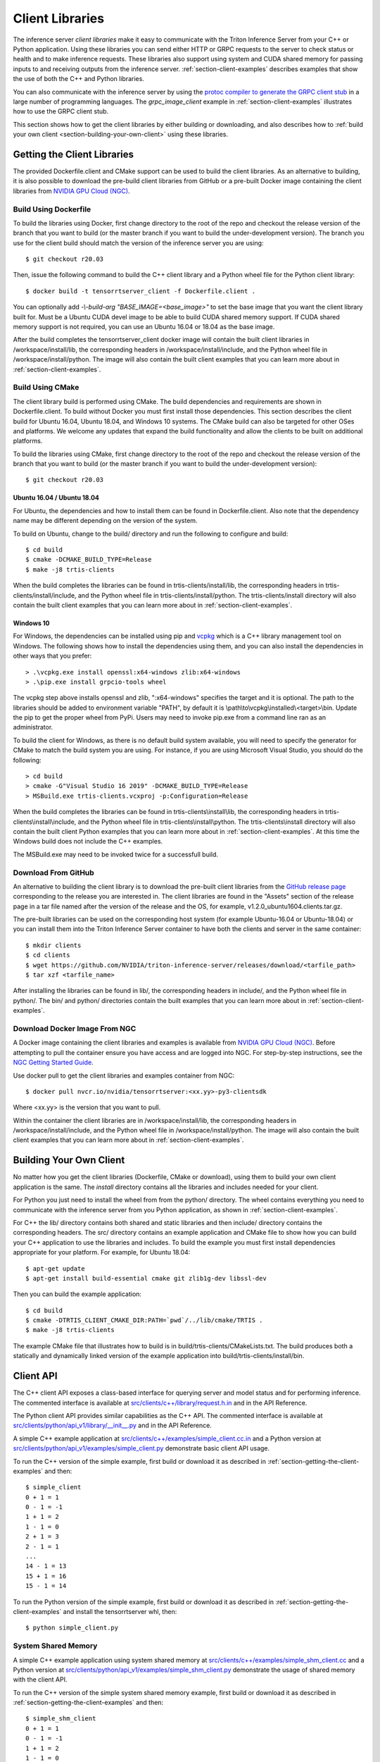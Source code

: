 ..
  # Copyright (c) 2018-2020, NVIDIA CORPORATION. All rights reserved.
  #
  # Redistribution and use in source and binary forms, with or without
  # modification, are permitted provided that the following conditions
  # are met:
  #  * Redistributions of source code must retain the above copyright
  #    notice, this list of conditions and the following disclaimer.
  #  * Redistributions in binary form must reproduce the above copyright
  #    notice, this list of conditions and the following disclaimer in the
  #    documentation and/or other materials provided with the distribution.
  #  * Neither the name of NVIDIA CORPORATION nor the names of its
  #    contributors may be used to endorse or promote products derived
  #    from this software without specific prior written permission.
  #
  # THIS SOFTWARE IS PROVIDED BY THE COPYRIGHT HOLDERS ``AS IS'' AND ANY
  # EXPRESS OR IMPLIED WARRANTIES, INCLUDING, BUT NOT LIMITED TO, THE
  # IMPLIED WARRANTIES OF MERCHANTABILITY AND FITNESS FOR A PARTICULAR
  # PURPOSE ARE DISCLAIMED.  IN NO EVENT SHALL THE COPYRIGHT OWNER OR
  # CONTRIBUTORS BE LIABLE FOR ANY DIRECT, INDIRECT, INCIDENTAL, SPECIAL,
  # EXEMPLARY, OR CONSEQUENTIAL DAMAGES (INCLUDING, BUT NOT LIMITED TO,
  # PROCUREMENT OF SUBSTITUTE GOODS OR SERVICES; LOSS OF USE, DATA, OR
  # PROFITS; OR BUSINESS INTERRUPTION) HOWEVER CAUSED AND ON ANY THEORY
  # OF LIABILITY, WHETHER IN CONTRACT, STRICT LIABILITY, OR TORT
  # (INCLUDING NEGLIGENCE OR OTHERWISE) ARISING IN ANY WAY OUT OF THE USE
  # OF THIS SOFTWARE, EVEN IF ADVISED OF THE POSSIBILITY OF SUCH DAMAGE.

.. _section-client-libraries:

Client Libraries
================

The inference server *client libraries* make it easy to communicate
with the Triton Inference Server from your C++ or Python
application. Using these libraries you can send either HTTP or GRPC
requests to the server to check status or health and to make inference
requests. These libraries also support using system and CUDA shared memory for
passing inputs to and receiving outputs from the inference server.
:ref:`section-client-examples` describes examples that show the use of
both the C++ and Python libraries.

You can also communicate with the inference server by using the
`protoc compiler to generate the GRPC client stub
<https://grpc.io/docs/guides/>`_ in a large number of programming
languages. The *grpc\_image\_client* example in
:ref:`section-client-examples` illustrates how to use the GRPC client
stub.

This section shows how to get the client libraries by either building
or downloading, and also describes how to :ref:`build your own client
<section-building-your-own-client>` using these libraries.

.. _section-getting-the-client-libraries:

Getting the Client Libraries
----------------------------

The provided Dockerfile.client and CMake support can be used to build
the client libraries. As an alternative to building, it is also
possible to download the pre-build client libraries from GitHub or a
pre-built Docker image containing the client libraries from `NVIDIA
GPU Cloud (NGC) <https://ngc.nvidia.com>`_.

.. build-client-begin-marker-do-not-remove

.. _section-client-libraries-build-using-dockerfile:

Build Using Dockerfile
^^^^^^^^^^^^^^^^^^^^^^

To build the libraries using Docker, first change directory to the root
of the repo and checkout the release version of the branch that you
want to build (or the master branch if you want to build the
under-development version). The branch you use for the client build
should match the version of the inference server you are using::

  $ git checkout r20.03

Then, issue the following command to build the C++ client library and
a Python wheel file for the Python client library::

  $ docker build -t tensorrtserver_client -f Dockerfile.client .

You can optionally add *-\\-build-arg "BASE_IMAGE=<base_image>"* to set
the base image that you want the client library built for. Must be a
Ubuntu CUDA devel image to be able to build CUDA shared memory support.
If CUDA shared memory support is not required, you can use an Ubuntu
16.04 or 18.04 as the base image.

After the build completes the tensorrtserver_client docker image will
contain the built client libraries in /workspace/install/lib, the
corresponding headers in /workspace/install/include, and the Python
wheel file in /workspace/install/python. The image will also contain
the built client examples that you can learn more about in
:ref:`section-client-examples`.

.. _section-client-libraries-build-using-cmake:

Build Using CMake
^^^^^^^^^^^^^^^^^

The client library build is performed using CMake. The build
dependencies and requirements are shown in Dockerfile.client. To build
without Docker you must first install those dependencies. This section
describes the client build for Ubuntu 16.04, Ubuntu 18.04, and Windows
10 systems. The CMake build can also be targeted for other OSes and
platforms. We welcome any updates that expand the build functionality
and allow the clients to be built on additional platforms.

To build the libraries using CMake, first change directory to the root
of the repo and checkout the release version of the branch that you
want to build (or the master branch if you want to build the
under-development version)::

  $ git checkout r20.03

Ubuntu 16.04 / Ubuntu 18.04
...........................

For Ubuntu, the dependencies and how to install them can be found in
Dockerfile.client. Also note that the dependency name may be different
depending on the version of the system.

To build on Ubuntu, change to the build/ directory and run the
following to configure and build::

  $ cd build
  $ cmake -DCMAKE_BUILD_TYPE=Release
  $ make -j8 trtis-clients

When the build completes the libraries can be found in
trtis-clients/install/lib, the corresponding headers in
trtis-clients/install/include, and the Python wheel file in
trtis-clients/install/python. The trtis-clients/install directory will
also contain the built client examples that you can learn more about
in :ref:`section-client-examples`.

Windows 10
..........

For Windows, the dependencies can be installed using pip
and `vcpkg <https://github.com/Microsoft/vcpkg>`_ which is a C++ library
management tool on Windows. The following shows how to install the dependencies
using them, and you can also install the dependencies in other ways that you
prefer::

  > .\vcpkg.exe install openssl:x64-windows zlib:x64-windows
  > .\pip.exe install grpcio-tools wheel

The vcpkg step above installs openssl and zlib, ":x64-windows" specifies the
target and it is optional. The path to the libraries should be added to
environment variable "PATH", by default it is
\\path\\to\\vcpkg\\installed\\<target>\\bin. Update the pip to get the proper
wheel from PyPi. Users may need to invoke pip.exe from a command line ran as
an administrator.

To build the client for Windows, as there is no default
build system available, you will need to specify the generator for
CMake to match the build system you are using. For instance, if you
are using Microsoft Visual Studio, you should do the following::

  > cd build
  > cmake -G"Visual Studio 16 2019" -DCMAKE_BUILD_TYPE=Release
  > MSBuild.exe trtis-clients.vcxproj -p:Configuration=Release

When the build completes the libraries can be found in
trtis-clients\\install\\lib, the corresponding headers in
trtis-clients\\install\\include, and the Python wheel file in
trtis-clients\\install\\python. The trtis-clients\\install directory will
also contain the built client Python examples that you can learn more
about in :ref:`section-client-examples`. At this time the Windows
build does not include the C++ examples.

The MSBuild.exe may need to be invoked twice for a successfull
build.

.. build-client-end-marker-do-not-remove

.. _section-client-libraries-download-from-github:

Download From GitHub
^^^^^^^^^^^^^^^^^^^^

An alternative to building the client library is to download the
pre-built client libraries from the `GitHub release page
<https://github.com/NVIDIA/triton-inference-server/releases>`_
corresponding to the release you are interested in. The client
libraries are found in the "Assets" section of the release page in a
tar file named after the version of the release and the OS, for
example, v1.2.0_ubuntu1604.clients.tar.gz.

The pre-built libraries can be used on the corresponding host system
(for example Ubuntu-16.04 or Ubuntu-18.04) or you can install them
into the Triton Inference Server container to have both the clients
and server in the same container::

  $ mkdir clients
  $ cd clients
  $ wget https://github.com/NVIDIA/triton-inference-server/releases/download/<tarfile_path>
  $ tar xzf <tarfile_name>

After installing the libraries can be found in lib/, the corresponding
headers in include/, and the Python wheel file in python/. The bin/
and python/ directories contain the built examples that you can learn
more about in :ref:`section-client-examples`.

.. _section-client-libraries-download-from-ngc:

Download Docker Image From NGC
^^^^^^^^^^^^^^^^^^^^^^^^^^^^^^

A Docker image containing the client libraries and examples is
available from `NVIDIA GPU Cloud (NGC)
<https://ngc.nvidia.com>`_. Before attempting to pull the container
ensure you have access and are logged into NGC.  For step-by-step
instructions, see the `NGC Getting Started Guide
<http://docs.nvidia.com/ngc/ngc-getting-started-guide/index.html>`_.

Use docker pull to get the client libraries and examples container
from NGC::

  $ docker pull nvcr.io/nvidia/tensorrtserver:<xx.yy>-py3-clientsdk

Where <xx.yy> is the version that you want to pull.

Within the container the client libraries are in
/workspace/install/lib, the corresponding headers in
/workspace/install/include, and the Python wheel file in
/workspace/install/python. The image will also contain the built
client examples that you can learn more about in
:ref:`section-client-examples`.

.. _section-building-your-own-client:

Building Your Own Client
------------------------

No matter how you get the client libraries (Dockerfile, CMake or
download), using them to build your own client application is the
same. The *install* directory contains all the libraries and includes
needed for your client.

For Python you just need to install the wheel from from the python/
directory. The wheel contains everything you need to communicate with
the inference server from you Python application, as shown in
:ref:`section-client-examples`.

For C++ the lib/ directory contains both shared and static libraries
and then include/ directory contains the corresponding headers. The
src/ directory contains an example application and CMake file to show
how you can build your C++ application to use the libraries and
includes. To build the example you must first install dependencies
appropriate for your platform. For example, for Ubuntu 18.04::

  $ apt-get update
  $ apt-get install build-essential cmake git zlib1g-dev libssl-dev

Then you can build the example application::

  $ cd build
  $ cmake -DTRTIS_CLIENT_CMAKE_DIR:PATH=`pwd`/../lib/cmake/TRTIS .
  $ make -j8 trtis-clients

The example CMake file that illustrates how to build is in
build/trtis-clients/CMakeLists.txt. The build produces both a
statically and dynamically linked version of the example application
into build/trtis-clients/install/bin.

.. _section-client-api:

Client API
----------

The C++ client API exposes a class-based interface for querying server
and model status and for performing inference. The commented interface
is available at `src/clients/c++/library/request.h.in
<https://github.com/NVIDIA/triton-inference-server/blob/master/src/clients/c%2B%2B/library/request.h.in>`_
and in the API Reference.

The Python client API provides similar capabilities as the C++
API. The commented interface is available at
`src/clients/python/api_v1/library/\_\_init\_\_.py
<https://github.com/NVIDIA/triton-inference-server/blob/master/src/clients/python/api_v1/library/__init__.py>`_
and in the API Reference.

A simple C++ example application at `src/clients/c++/examples/simple\_client.cc.in
<https://github.com/NVIDIA/triton-inference-server/blob/master/src/clients/c%2B%2B/examples/simple_client.cc.in>`_
and a Python version at `src/clients/python/api_v1/examples/simple\_client.py
<https://github.com/NVIDIA/triton-inference-server/blob/master/src/clients/python/api_v1/examples/simple_client.py>`_
demonstrate basic client API usage.

To run the C++ version of the simple example, first build or
download it as described in :ref:`section-getting-the-client-examples`
and then::

  $ simple_client
  0 + 1 = 1
  0 - 1 = -1
  1 + 1 = 2
  1 - 1 = 0
  2 + 1 = 3
  2 - 1 = 1
  ...
  14 - 1 = 13
  15 + 1 = 16
  15 - 1 = 14

To run the Python version of the simple example, first build or
download it as described in :ref:`section-getting-the-client-examples`
and install the tensorrtserver whl, then::

  $ python simple_client.py

System Shared Memory
^^^^^^^^^^^^^^^^^^^^

A simple C++ example application using system shared memory at
`src/clients/c++/examples/simple\_shm\_client.cc
<https://github.com/NVIDIA/triton-inference-server/blob/master/src/clients/c%2B%2B/examples/simple_shm_client.cc>`_
and a Python version at `src/clients/python/api_v1/examples/simple\_shm\_client.py
<https://github.com/NVIDIA/triton-inference-server/blob/master/src/clients/python/api_v1/examples/simple_shm_client.py>`_
demonstrate the usage of shared memory with the client API.

To run the C++ version of the simple system shared memory example, first
build or download it as described in
:ref:`section-getting-the-client-examples` and then::

  $ simple_shm_client
  0 + 1 = 1
  0 - 1 = -1
  1 + 1 = 2
  1 - 1 = 0
  2 + 1 = 3
  2 - 1 = 1
  ...
  14 - 1 = 13
  15 + 1 = 16
  15 - 1 = 14

We have added a simple `system shared memory module
<https://github.com/NVIDIA/triton-inference-server/blob/master/src/clients/python/api_v1/library/shared_memory/__init__.py>`_
that extends the Python client API to create, set and destroy system shared
memory. To run the Python version of the simple system shared memory example,
first build or download it as described in
:ref:`section-getting-the-client-examples` and install the
tensorrtserver whl and then::

  $ python simple_shm_client.py

CUDA Shared Memory
^^^^^^^^^^^^^^^^^^

A simple C++ example application using CUDA shared memory at
`src/clients/c++/examples/simple\_cuda\_shm\_client.cc
<https://github.com/NVIDIA/triton-inference-server/blob/master/src/clients/c%2B%2B/examples/simple_cuda_shm_client.cc>`_
and a Python version at `src/clients/python/api_v1/examples/simple\_shm\_client.py
<https://github.com/NVIDIA/triton-inference-server/blob/master/src/clients/python/api_v1/examples/simple_cuda_shm_client.py>`_
demonstrate the usage of shared memory with the client API.

To run the C++ version of the simple CUDA shared memory example, first
build or download it as described in
:ref:`section-getting-the-client-examples` and then::

$ simple_cuda_shm_client
0 + 1 = 1
0 - 1 = -1
1 + 1 = 2
1 - 1 = 0
2 + 1 = 3
2 - 1 = 1
...
14 - 1 = 13
15 + 1 = 16
15 - 1 = 14

We have added a simple `CUDA shared memory module
<https://github.com/NVIDIA/triton-inference-server/blob/master/src/clients/python/api_v1/library/cuda_shared_memory/__init__.py>`_
that extends the Python client API to create, set and destroy CUDA shared
memory. To run the Python version of the simple CUDA shared memory example,
first build or download it as described in
:ref:`section-getting-the-client-examples` and install the
tensorrtserver whl, then::

$ python simple_cuda_shm_client.py

String Datatype
^^^^^^^^^^^^^^^

Some frameworks support tensors where each element in the tensor is a
string (see :ref:`section-datatypes` for information on supported
datatypes). For the most part, the Client API is identical for string
and non-string tensors. One exception is that in the C++ API a string
input tensor must be initialized with SetFromString() instead of
SetRaw().

String tensors are demonstrated in the C++ example application at
`src/clients/c++/examples/simple\_string\_client.cc
<https://github.com/NVIDIA/triton-inference-server/blob/master/src/clients/c%2B%2B/examples/simple_string_client.cc>`_
and a Python version at `src/clients/python/api_v1/examples/simple\_string\_client.py
<https://github.com/NVIDIA/triton-inference-server/blob/master/src/clients/python/api_v1/examples/simple_string_client.py>`_.

.. _section-client-api-stateful-models:

Client API for Stateful Models
^^^^^^^^^^^^^^^^^^^^^^^^^^^^^^

When performing inference using a :ref:`stateful model
<section-stateful-models>`, a client must identify which inference
requests belong to the same sequence and also when a sequence starts
and ends.

Each sequence is identified with a correlation ID that is provided
when the inference context is created (in either the Python of C++
APIs). It is up to the clients to create a unique correlation ID. For
each sequence the first inference request should be marked as the
start of the sequence and the last inference requests should be marked
as the end of the sequence. Start and end are marked using the flags
provided with the RunOptions in the C++ API and the run() and
async_run() methods in the Python API.

The use of correlation ID and start and end flags are demonstrated in
the C++ example application at
`src/clients/c++/examples/simple\_sequence\_client.cc
<https://github.com/NVIDIA/triton-inference-server/blob/master/src/clients/c%2B%2B/examples/simple_sequence_client.cc>`_
and a Python version at
`src/clients/python/api_v1/examples/simple\_sequence\_client.py
<https://github.com/NVIDIA/triton-inference-server/blob/master/src/clients/python/api_v1/examples/simple_sequence_client.py>`_.

Shape Tensor
^^^^^^^^^^^^

TensorRT models allow shape tensors. The inference server client
libraries support these tensors using the existing APIs. A shape
tensor should provide values for only a single batch-1, even for
a batch request. This single shape tensor is used for the entire
batch but the batch size should not be included as one of the
shape values in the tensor.

See :ref:`section--model-configuration` for correctly specifying model
configuration to use shape tensors.
